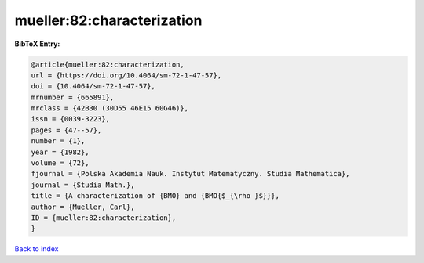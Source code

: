 mueller:82:characterization
===========================

.. :cite:t:`mueller:82:characterization`

.. bibliography:: ../../All.bib

**BibTeX Entry:**

.. code-block:: bibtex

   @article{mueller:82:characterization,
   url = {https://doi.org/10.4064/sm-72-1-47-57},
   doi = {10.4064/sm-72-1-47-57},
   mrnumber = {665891},
   mrclass = {42B30 (30D55 46E15 60G46)},
   issn = {0039-3223},
   pages = {47--57},
   number = {1},
   year = {1982},
   volume = {72},
   fjournal = {Polska Akademia Nauk. Instytut Matematyczny. Studia Mathematica},
   journal = {Studia Math.},
   title = {A characterization of {BMO} and {BMO{$_{\rho }$}}},
   author = {Mueller, Carl},
   ID = {mueller:82:characterization},
   }

`Back to index <../index>`_
